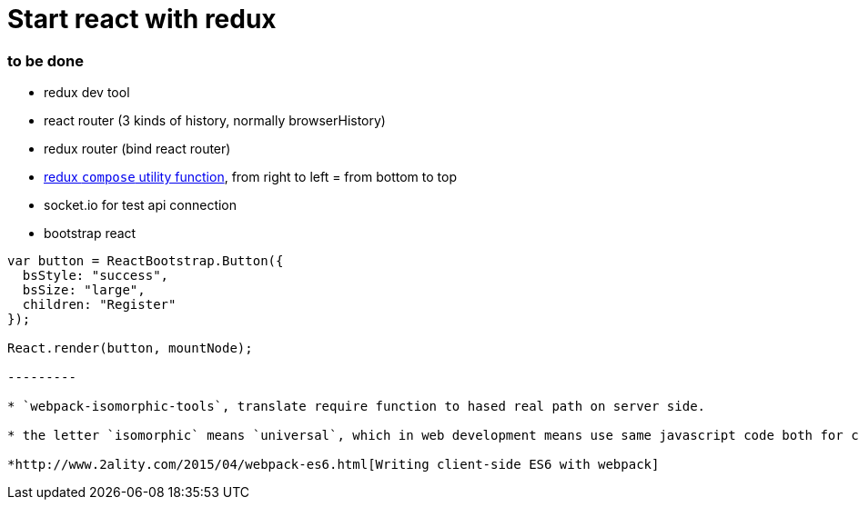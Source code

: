 = Start react with redux 

:hp-tags: notes


=== to be done

* redux dev tool

* react router (3 kinds of history, normally browserHistory)

* redux router (bind react router)

* https://github.com/rackt/redux/blob/master/docs/api/compose.md[redux `compose` utility function], from right to left = from bottom to top

* socket.io for test api connection

* bootstrap react

[source,javascript]
-------- 

var button = ReactBootstrap.Button({
  bsStyle: "success",
  bsSize: "large",
  children: "Register"
});

React.render(button, mountNode);

---------

* `webpack-isomorphic-tools`, translate require function to hased real path on server side.

* the letter `isomorphic` means `universal`, which in web development means use same javascript code both for client side and server side.

*http://www.2ality.com/2015/04/webpack-es6.html[Writing client-side ES6 with webpack]
